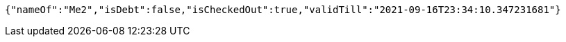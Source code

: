[source,options="nowrap"]
----
{"nameOf":"Me2","isDebt":false,"isCheckedOut":true,"validTill":"2021-09-16T23:34:10.347231681"}
----